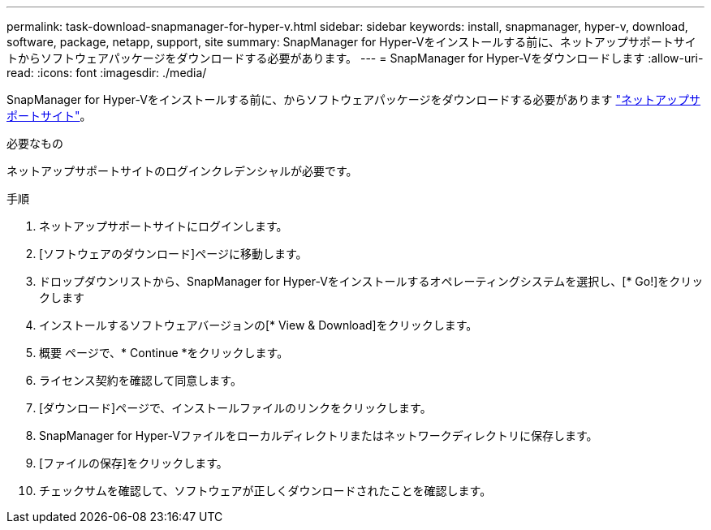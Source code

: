 ---
permalink: task-download-snapmanager-for-hyper-v.html 
sidebar: sidebar 
keywords: install, snapmanager, hyper-v, download, software, package, netapp, support, site 
summary: SnapManager for Hyper-Vをインストールする前に、ネットアップサポートサイトからソフトウェアパッケージをダウンロードする必要があります。 
---
= SnapManager for Hyper-Vをダウンロードします
:allow-uri-read: 
:icons: font
:imagesdir: ./media/


[role="lead"]
SnapManager for Hyper-Vをインストールする前に、からソフトウェアパッケージをダウンロードする必要があります link:http://mysupport.netapp.com["ネットアップサポートサイト"^]。

.必要なもの
ネットアップサポートサイトのログインクレデンシャルが必要です。

.手順
. ネットアップサポートサイトにログインします。
. [ソフトウェアのダウンロード]ページに移動します。
. ドロップダウンリストから、SnapManager for Hyper-Vをインストールするオペレーティングシステムを選択し、[* Go!]をクリックします
. インストールするソフトウェアバージョンの[* View & Download]をクリックします。
. 概要 ページで、* Continue *をクリックします。
. ライセンス契約を確認して同意します。
. [ダウンロード]ページで、インストールファイルのリンクをクリックします。
. SnapManager for Hyper-Vファイルをローカルディレクトリまたはネットワークディレクトリに保存します。
. [ファイルの保存]をクリックします。
. チェックサムを確認して、ソフトウェアが正しくダウンロードされたことを確認します。

